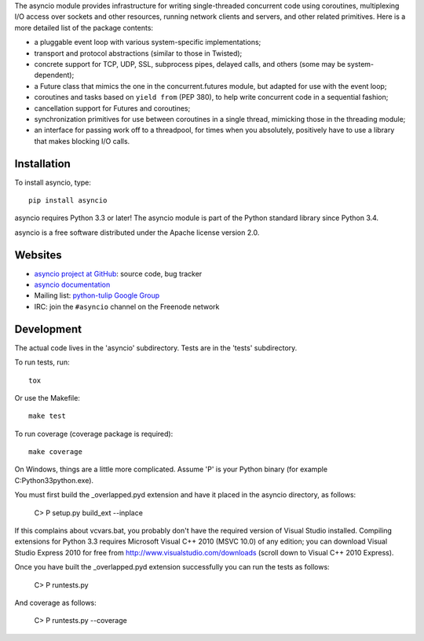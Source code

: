 The asyncio module provides infrastructure for writing single-threaded
concurrent code using coroutines, multiplexing I/O access over sockets and
other resources, running network clients and servers, and other related
primitives.  Here is a more detailed list of the package contents:

* a pluggable event loop with various system-specific implementations;

* transport and protocol abstractions (similar to those in Twisted);

* concrete support for TCP, UDP, SSL, subprocess pipes, delayed calls, and
  others (some may be system-dependent);

* a Future class that mimics the one in the concurrent.futures module, but
  adapted for use with the event loop;

* coroutines and tasks based on ``yield from`` (PEP 380), to help write
  concurrent code in a sequential fashion;

* cancellation support for Futures and coroutines;

* synchronization primitives for use between coroutines in a single thread,
  mimicking those in the threading module;

* an interface for passing work off to a threadpool, for times when you
  absolutely, positively have to use a library that makes blocking I/O calls.


Installation
============

To install asyncio, type::

    pip install asyncio

asyncio requires Python 3.3 or later! The asyncio module is part of the Python
standard library since Python 3.4.

asyncio is a free software distributed under the Apache license version 2.0.


Websites
========

* `asyncio project at GitHub <https://github.com/python/asyncio>`_: source
  code, bug tracker
* `asyncio documentation <https://docs.python.org/dev/library/asyncio.html>`_
* Mailing list: `python-tulip Google Group
  <https://groups.google.com/forum/?fromgroups#!forum/python-tulip>`_
* IRC: join the ``#asyncio`` channel on the Freenode network


Development
===========

The actual code lives in the 'asyncio' subdirectory. Tests are in the 'tests'
subdirectory.

To run tests, run::

    tox

Or use the Makefile::

    make test

To run coverage (coverage package is required)::

    make coverage

On Windows, things are a little more complicated.  Assume 'P' is your
Python binary (for example C:\Python33\python.exe).

You must first build the _overlapped.pyd extension and have it placed
in the asyncio directory, as follows:

    C> P setup.py build_ext --inplace

If this complains about vcvars.bat, you probably don't have the
required version of Visual Studio installed.  Compiling extensions for
Python 3.3 requires Microsoft Visual C++ 2010 (MSVC 10.0) of any
edition; you can download Visual Studio Express 2010 for free from
http://www.visualstudio.com/downloads (scroll down to Visual C++ 2010
Express).

Once you have built the _overlapped.pyd extension successfully you can
run the tests as follows:

    C> P runtests.py

And coverage as follows:

    C> P runtests.py --coverage

